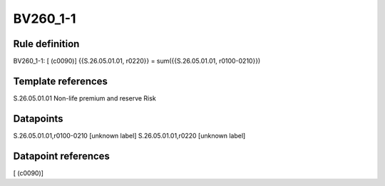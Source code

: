 =========
BV260_1-1
=========

Rule definition
---------------

BV260_1-1: [ (c0090)] {{S.26.05.01.01, r0220}} = sum({{S.26.05.01.01, r0100-0210}})


Template references
-------------------

S.26.05.01.01 Non-life premium and reserve Risk


Datapoints
----------

S.26.05.01.01,r0100-0210 [unknown label]
S.26.05.01.01,r0220 [unknown label]


Datapoint references
--------------------

[ (c0090)]